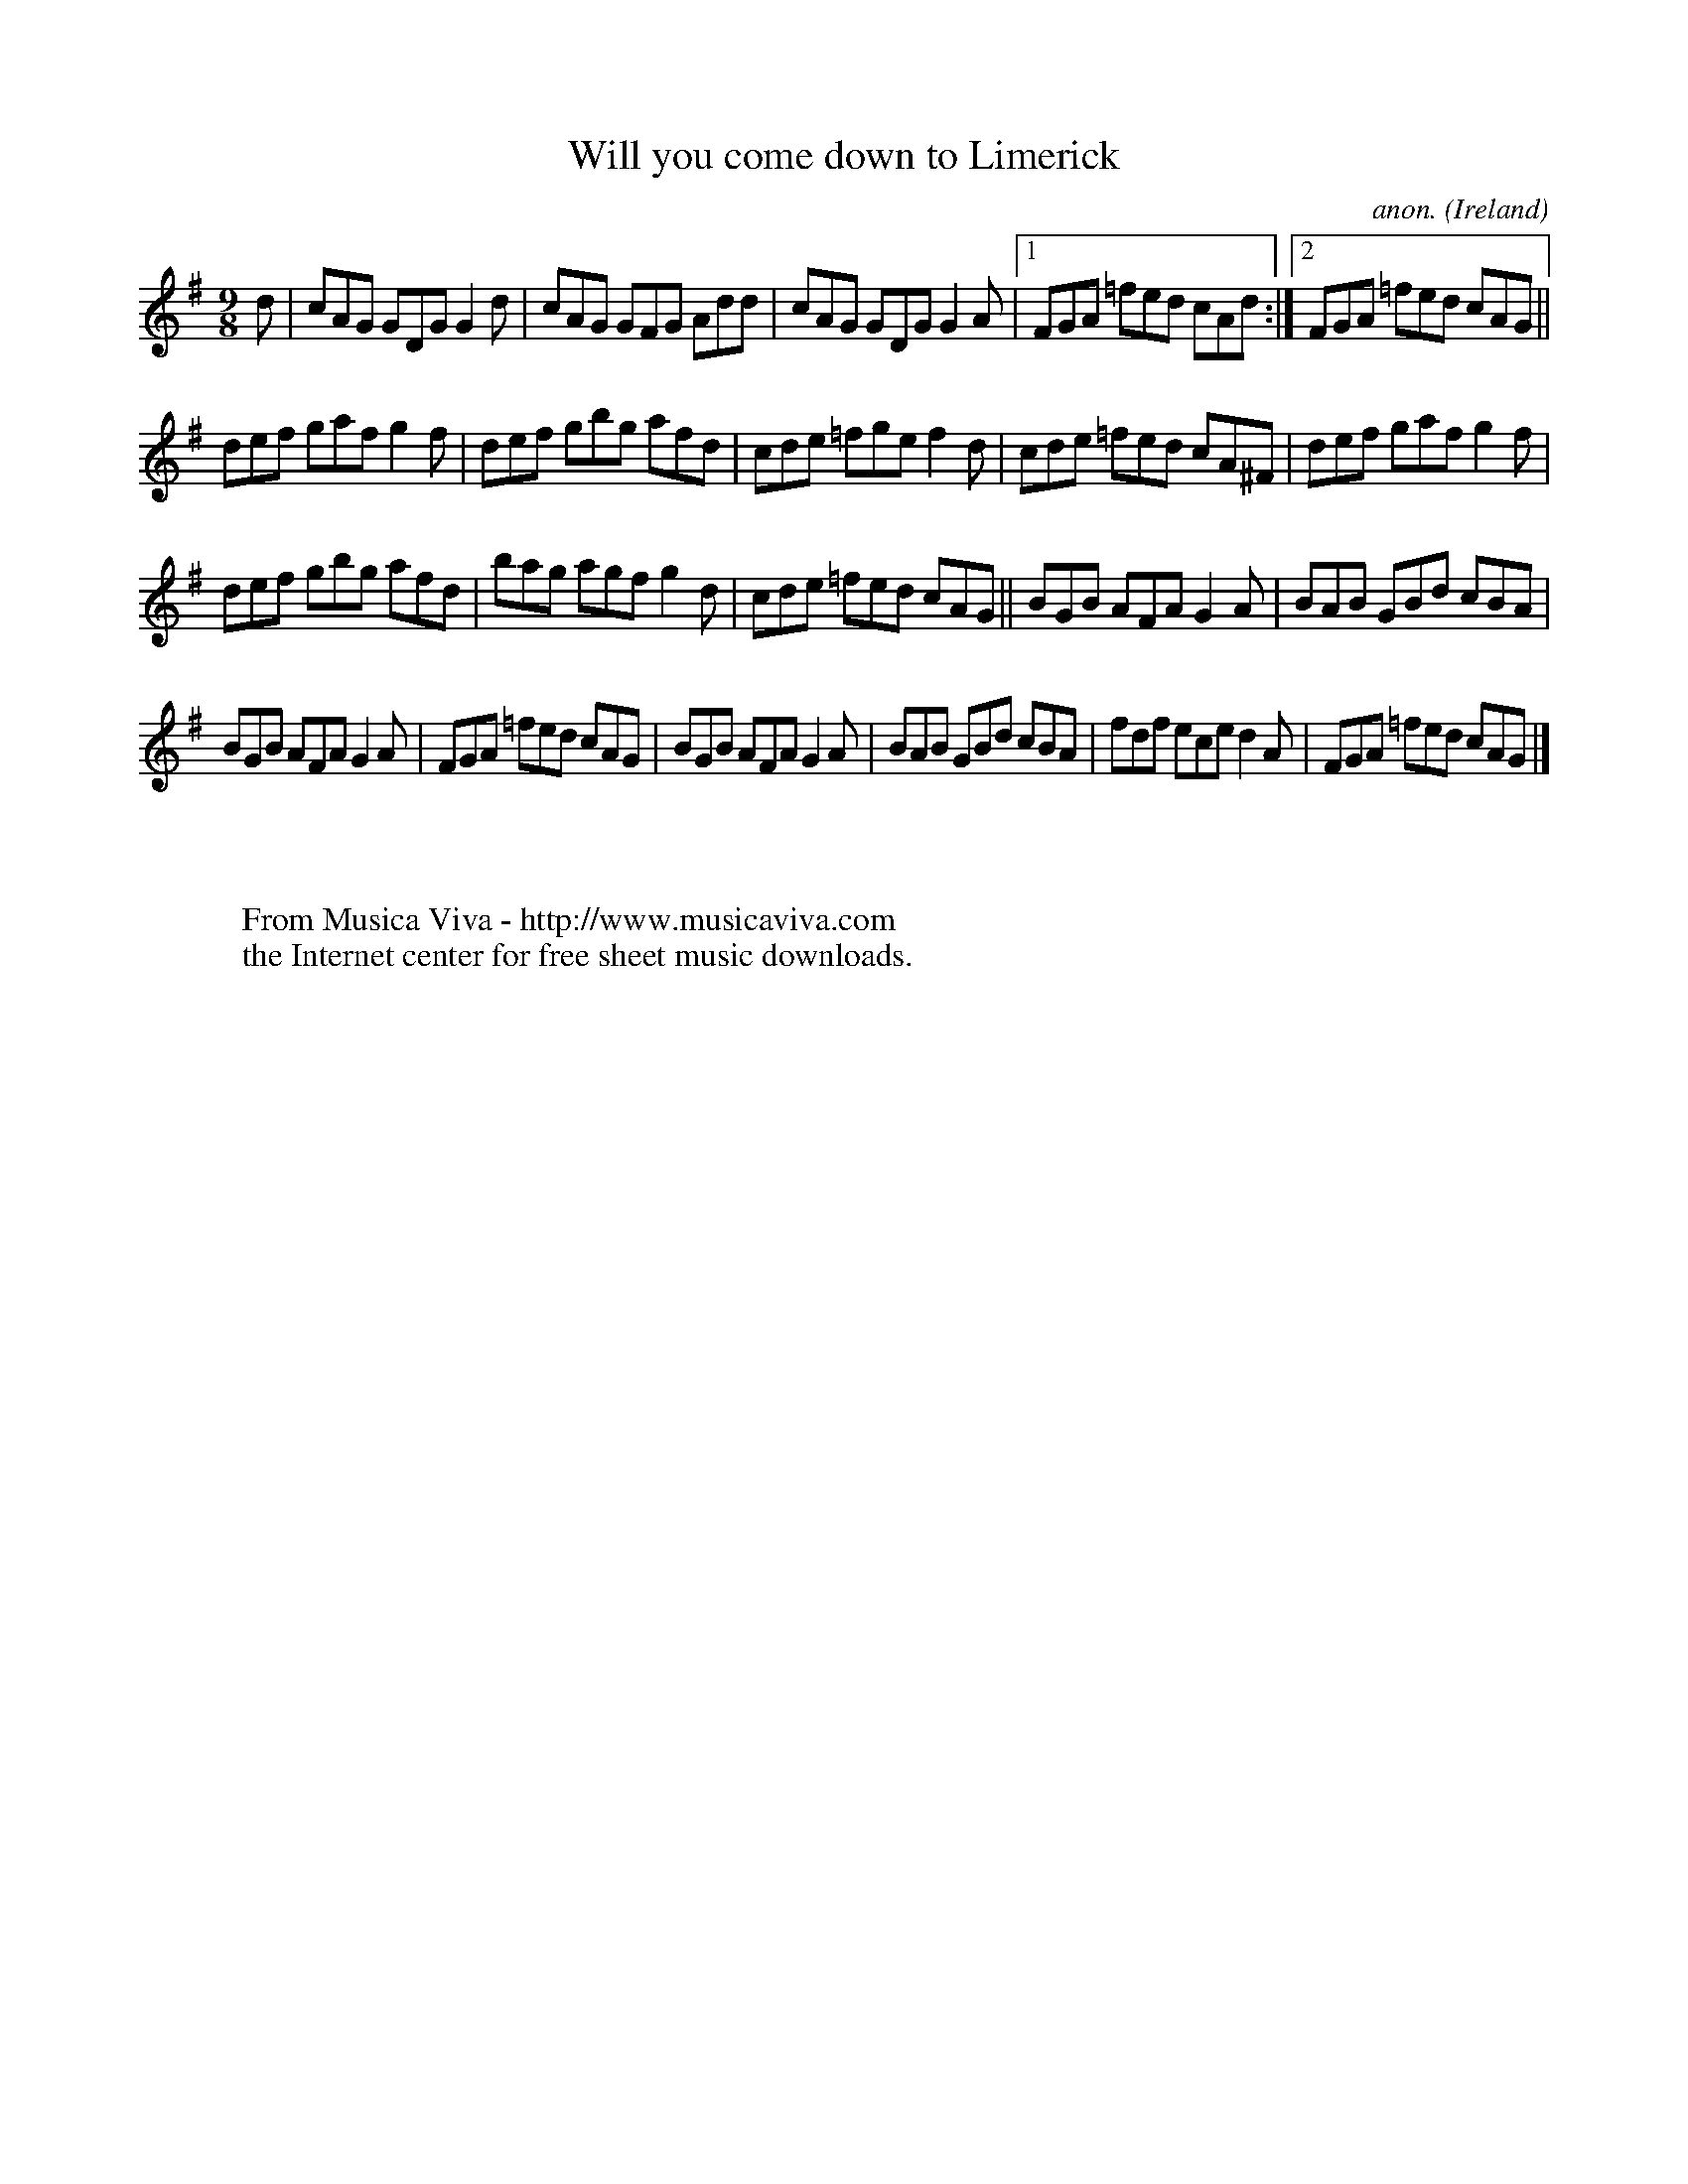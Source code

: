 X:415
T:Will you come down to Limerick
C:anon.
O:Ireland
B:Francis O'Neill: "The Dance Music of Ireland" (1907) no. 415
R:Slip jig, hop
Z:Transcribed by Frank Nordberg - http://www.musicaviva.com
F:http://www.musicaviva.com/abc/tunes/ireland/oneill-1001/0415/oneill-1001-0415-1.abc
M:9/8
L:1/8
K:G
dW|cAG GDG G2d|cAG GFG Add|cAG GDG G2A|[1FGA =fed cAd:|[2FGA =fed cAG||
def gaf g2f|def gbg afd|cde =fge f2d|cde =fed cA^F|def gaf g2f|
def gbg afd|bag agf g2d|cde =fed cAG||BGB AFA G2A|BAB GBd cBA|
BGB AFA G2A|FGA =fed cAG|BGB AFA G2A|BAB GBd cBA|fdf ece d2A|FGA =fed cAGW|]
W:
W:
W:  From Musica Viva - http://www.musicaviva.com
W:  the Internet center for free sheet music downloads.
